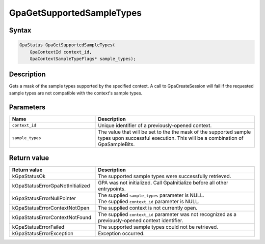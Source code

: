 .. Copyright (c) 2018-2024 Advanced Micro Devices, Inc. All rights reserved.

GpaGetSupportedSampleTypes
@@@@@@@@@@@@@@@@@@@@@@@@@@

Syntax
%%%%%%

.. code-block:: c++

    GpaStatus GpaGetSupportedSampleTypes(
        GpaContextId context_id,
        GpaContextSampleTypeFlags* sample_types);

Description
%%%%%%%%%%%

Gets a mask of the sample types supported by the specified context. A call to
GpaCreateSession will fail if the requested sample types are not compatible
with the context's sample types.

Parameters
%%%%%%%%%%

.. csv-table::
    :header: "Name", "Description"
    :widths: 35, 65

    "``context_id``", "Unique identifier of a previously-opened context."
    "``sample_types``", "The value that will be set to the the mask of the supported sample types upon successful execution. This will be a combination of GpaSampleBits."

Return value
%%%%%%%%%%%%

.. csv-table::
    :header: "Return value", "Description"
    :widths: 35, 65

    "kGpaStatusOk", "The supported sample types were successfully retrieved."
    "kGpaStatusErrorGpaNotInitialized", "GPA was not initialized. Call GpaInitialize before all other entrypoints."
    "kGpaStatusErrorNullPointer", "| The supplied ``sample_types`` parameter is NULL.
    | The supplied ``context_id`` parameter is NULL."
    "kGpaStatusErrorContextNotOpen", "The supplied context is not currently open."
    "kGpaStatusErrorContextNotFound", "The supplied ``context_id`` parameter was not recognized as a previously-opened context identifier."
    "kGpaStatusErrorFailed", "The supported sample types could not be retrieved."
    "kGpaStatusErrorException", "Exception occurred."
